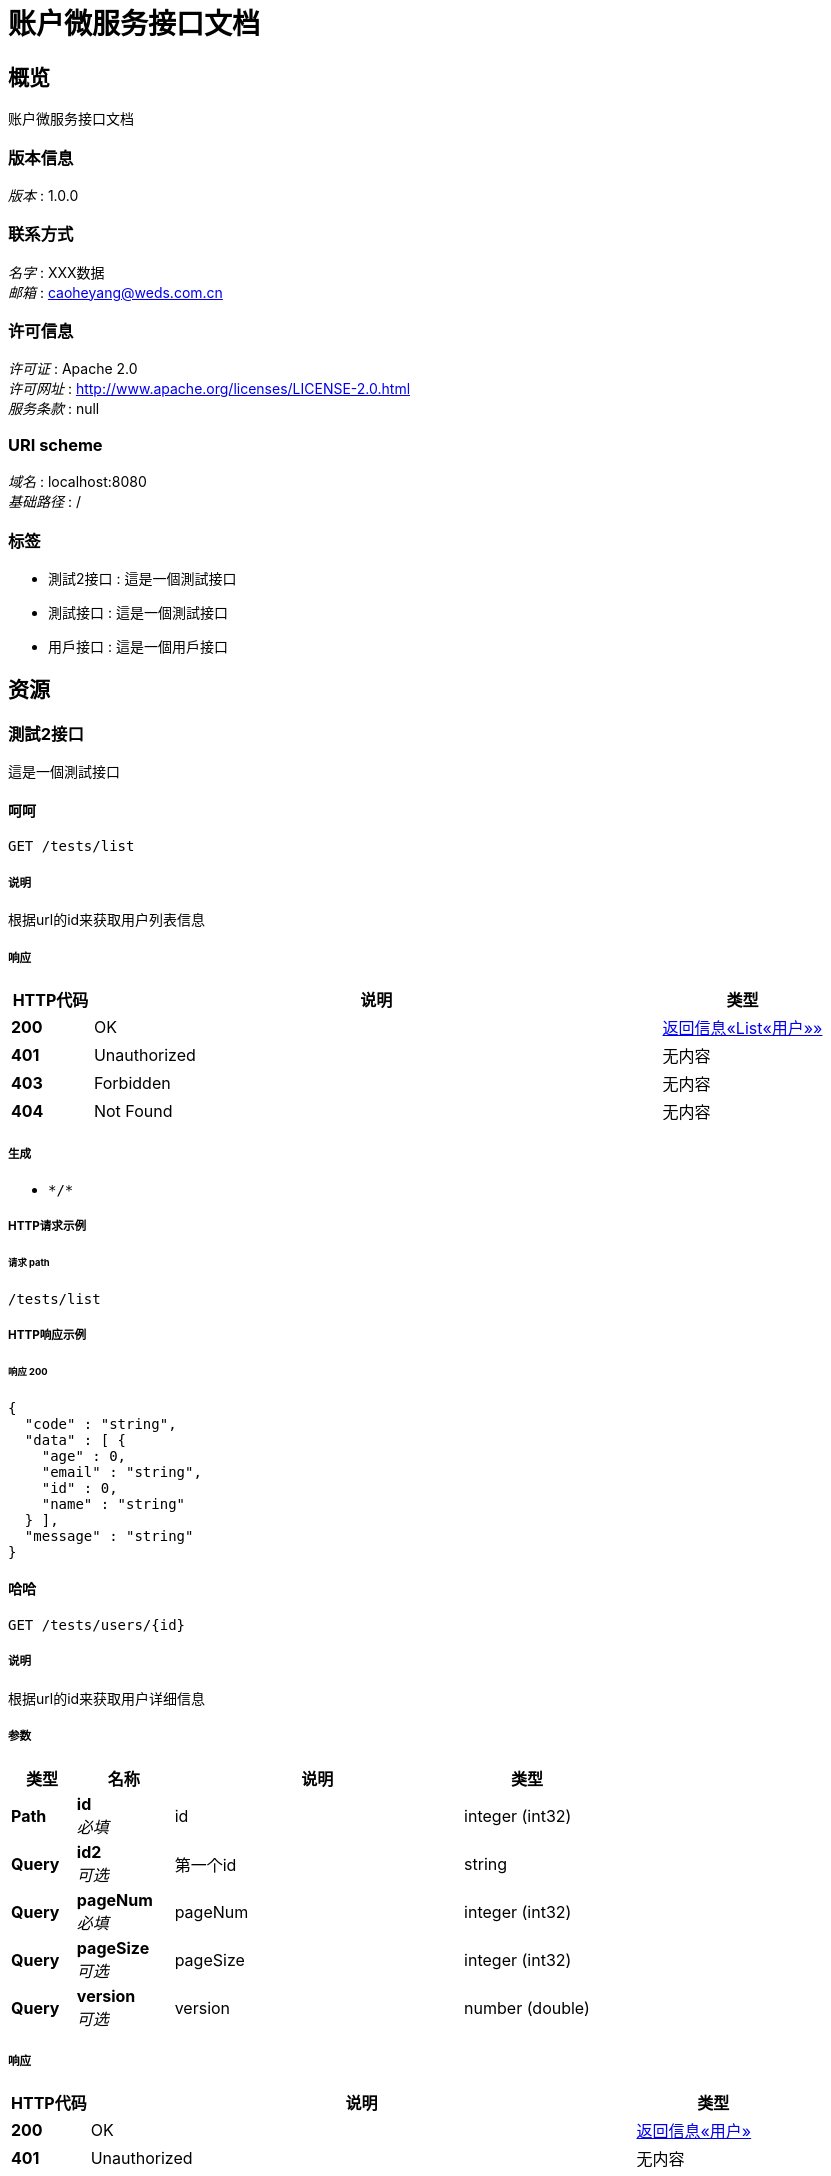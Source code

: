 = 账户微服务接口文档


[[_overview]]
== 概览
账户微服务接口文档


=== 版本信息
[%hardbreaks]
__版本__ : 1.0.0


=== 联系方式
[%hardbreaks]
__名字__ : XXX数据
__邮箱__ : caoheyang@weds.com.cn


=== 许可信息
[%hardbreaks]
__许可证__ : Apache 2.0
__许可网址__ : http://www.apache.org/licenses/LICENSE-2.0.html
__服务条款__ : null


=== URI scheme
[%hardbreaks]
__域名__ : localhost:8080
__基础路径__ : /


=== 标签

* 測試2接口 : 這是一個測試接口
* 測試接口 : 這是一個測試接口
* 用戶接口 : 這是一個用戶接口




[[_paths]]
== 资源

[[_e2e6afef20e041a34cc11f34451999fa]]
=== 測試2接口
這是一個測試接口


[[_getinfosusingget_1]]
==== 呵呵
....
GET /tests/list
....


===== 说明
根据url的id来获取用户列表信息


===== 响应

[options="header", cols=".^2a,.^14a,.^4a"]
|===
|HTTP代码|说明|类型
|**200**|OK|<<_f5767ae9ae8020a528c6ca178c0c61ee,返回信息«List«用户»»>>
|**401**|Unauthorized|无内容
|**403**|Forbidden|无内容
|**404**|Not Found|无内容
|===


===== 生成

* `\*/*`


===== HTTP请求示例

====== 请求 path
----
/tests/list
----


===== HTTP响应示例

====== 响应 200
[source,json]
----
{
  "code" : "string",
  "data" : [ {
    "age" : 0,
    "email" : "string",
    "id" : 0,
    "name" : "string"
  } ],
  "message" : "string"
}
----


[[_getinfousingget_1]]
==== 哈哈
....
GET /tests/users/{id}
....


===== 说明
根据url的id来获取用户详细信息


===== 参数

[options="header", cols=".^2a,.^3a,.^9a,.^4a"]
|===
|类型|名称|说明|类型
|**Path**|**id** +
__必填__|id|integer (int32)
|**Query**|**id2** +
__可选__|第一个id|string
|**Query**|**pageNum** +
__必填__|pageNum|integer (int32)
|**Query**|**pageSize** +
__可选__|pageSize|integer (int32)
|**Query**|**version** +
__可选__|version|number (double)
|===


===== 响应

[options="header", cols=".^2a,.^14a,.^4a"]
|===
|HTTP代码|说明|类型
|**200**|OK|<<_d57d772a636bc9b97c5b0edd7c0fdb19,返回信息«用户»>>
|**401**|Unauthorized|无内容
|**403**|Forbidden|无内容
|**404**|Not Found|无内容
|===


===== 生成

* `\*/*`


===== HTTP请求示例

====== 请求 path
----
/tests/users/0?pageNum=0
----


===== HTTP响应示例

====== 响应 200
[source,json]
----
{
  "code" : "string",
  "data" : {
    "age" : 0,
    "email" : "string",
    "id" : 0,
    "name" : "string"
  },
  "message" : "string"
}
----


[[_f1b2335fb429e01e97df7abc5b9d2bd6]]
=== 測試接口
這是一個測試接口


[[_getinfosusingget]]
==== 呵呵
....
GET /tests2/list
....


===== 说明
根据url的id来获取用户列表信息


===== 响应

[options="header", cols=".^2a,.^14a,.^4a"]
|===
|HTTP代码|说明|类型
|**200**|OK|<<_f5767ae9ae8020a528c6ca178c0c61ee,返回信息«List«用户»»>>
|**401**|Unauthorized|无内容
|**403**|Forbidden|无内容
|**404**|Not Found|无内容
|===


===== 生成

* `\*/*`


===== HTTP请求示例

====== 请求 path
----
/tests2/list
----


===== HTTP响应示例

====== 响应 200
[source,json]
----
{
  "code" : "string",
  "data" : [ {
    "age" : 0,
    "email" : "string",
    "id" : 0,
    "name" : "string"
  } ],
  "message" : "string"
}
----


[[_getinfousingget]]
==== 哈哈
....
GET /tests2/users/{id}
....


===== 说明
根据url的id来获取用户详细信息


===== 参数

[options="header", cols=".^2a,.^3a,.^9a,.^4a"]
|===
|类型|名称|说明|类型
|**Path**|**id** +
__必填__|id|integer (int32)
|**Query**|**id2** +
__可选__|第一个id|string
|**Query**|**pageNum** +
__必填__|pageNum|integer (int32)
|**Query**|**pageSize** +
__可选__|pageSize|integer (int32)
|**Query**|**version** +
__可选__|version|number (double)
|===


===== 响应

[options="header", cols=".^2a,.^14a,.^4a"]
|===
|HTTP代码|说明|类型
|**200**|OK|<<_d57d772a636bc9b97c5b0edd7c0fdb19,返回信息«用户»>>
|**401**|Unauthorized|无内容
|**403**|Forbidden|无内容
|**404**|Not Found|无内容
|===


===== 生成

* `\*/*`


===== HTTP请求示例

====== 请求 path
----
/tests2/users/0?pageNum=0
----


===== HTTP响应示例

====== 响应 200
[source,json]
----
{
  "code" : "string",
  "data" : {
    "age" : 0,
    "email" : "string",
    "id" : 0,
    "name" : "string"
  },
  "message" : "string"
}
----


[[_1975ea2e1796512c2959191831373e5f]]
=== 用戶接口
這是一個用戶接口


[[_getinfosusingget_2]]
==== 获取用户列表信息
....
GET /users/list
....


===== 说明
根据url的id来获取用户列表信息


===== 响应

[options="header", cols=".^2a,.^14a,.^4a"]
|===
|HTTP代码|说明|类型
|**200**|OK|<<_f5767ae9ae8020a528c6ca178c0c61ee,返回信息«List«用户»»>>
|**401**|Unauthorized|无内容
|**403**|Forbidden|无内容
|**404**|Not Found|无内容
|===


===== 生成

* `\*/*`


===== HTTP请求示例

====== 请求 path
----
/users/list
----


===== HTTP响应示例

====== 响应 200
[source,json]
----
{
  "code" : "string",
  "data" : [ {
    "age" : 0,
    "email" : "string",
    "id" : 0,
    "name" : "string"
  } ],
  "message" : "string"
}
----


[[_getinfousingget_2]]
==== 获取用户详细信息
....
GET /users/users/{id}
....


===== 说明
根据url的id来获取用户详细信息


===== 参数

[options="header", cols=".^2a,.^3a,.^9a,.^4a"]
|===
|类型|名称|说明|类型
|**Path**|**id** +
__必填__|id|integer (int32)
|**Query**|**id2** +
__可选__|第一个id|string
|**Query**|**pageNum** +
__必填__|pageNum|integer (int32)
|**Query**|**pageSize** +
__可选__|pageSize|integer (int32)
|**Query**|**version** +
__可选__|version|number (double)
|===


===== 响应

[options="header", cols=".^2a,.^14a,.^4a"]
|===
|HTTP代码|说明|类型
|**200**|OK|<<_d57d772a636bc9b97c5b0edd7c0fdb19,返回信息«用户»>>
|**401**|Unauthorized|无内容
|**403**|Forbidden|无内容
|**404**|Not Found|无内容
|===


===== 生成

* `\*/*`


===== HTTP请求示例

====== 请求 path
----
/users/users/0?pageNum=0
----


===== HTTP响应示例

====== 响应 200
[source,json]
----
{
  "code" : "string",
  "data" : {
    "age" : 0,
    "email" : "string",
    "id" : 0,
    "name" : "string"
  },
  "message" : "string"
}
----




[[_definitions]]
== 定义

[[_1fd02a90c38333badc226309fea6fecb]]
=== 用户

[options="header", cols=".^3a,.^11a,.^4a"]
|===
|名称|说明|类型
|**age** +
__可选__|年齡 +
**样例** : `0`|integer (int32)
|**email** +
__可选__|电子邮件 +
**样例** : `"string"`|string
|**id** +
__可选__|id +
**样例** : `0`|integer (int64)
|**name** +
__可选__|名字 +
**样例** : `"string"`|string
|===


[[_f5767ae9ae8020a528c6ca178c0c61ee]]
=== 返回信息«List«用户»»

[options="header", cols=".^3a,.^11a,.^4a"]
|===
|名称|说明|类型
|**code** +
__可选__|返回码 +
**样例** : `"string"`|string
|**data** +
__可选__|信息 +
**样例** : `[ "<<_1fd02a90c38333badc226309fea6fecb>>" ]`|< <<_1fd02a90c38333badc226309fea6fecb,用户>> > array
|**message** +
__可选__|描述 +
**样例** : `"string"`|string
|===


[[_d57d772a636bc9b97c5b0edd7c0fdb19]]
=== 返回信息«用户»

[options="header", cols=".^3a,.^11a,.^4a"]
|===
|名称|说明|类型
|**code** +
__可选__|返回码 +
**样例** : `"string"`|string
|**data** +
__可选__|信息 +
**样例** : <<_1fd02a90c38333badc226309fea6fecb>>|<<_1fd02a90c38333badc226309fea6fecb,用户>>
|**message** +
__可选__|描述 +
**样例** : `"string"`|string
|===





